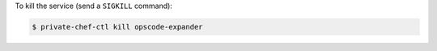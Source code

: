 .. This is an included how-to. 


To kill the service (send a ``SIGKILL`` command):

.. code-block:: bash

   $ private-chef-ctl kill opscode-expander